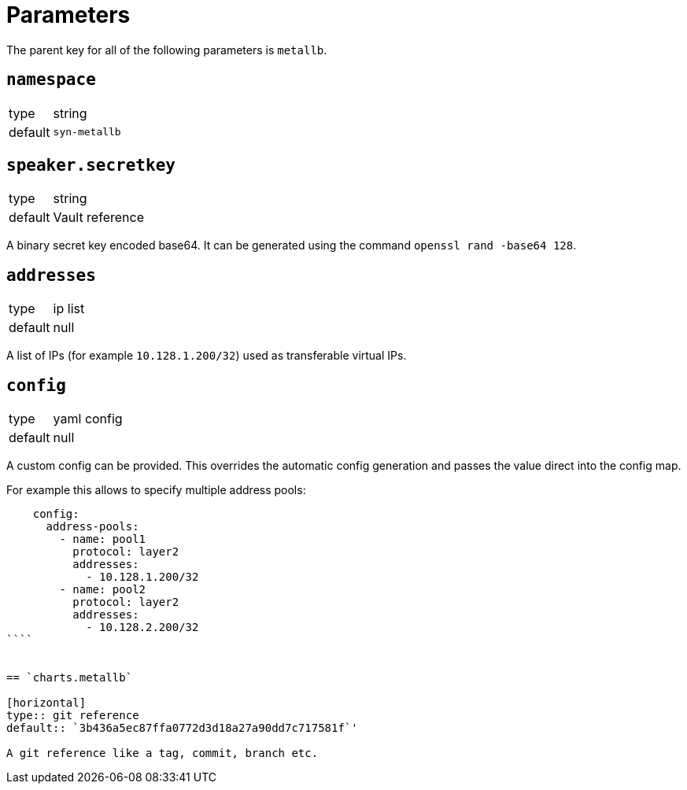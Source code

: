 = Parameters

The parent key for all of the following parameters is `metallb`.


== `namespace`

[horizontal]
type:: string
default:: `syn-metallb`



== `speaker.secretkey`

[horizontal]
type:: string
default:: Vault reference

A binary secret key encoded base64.
It can be generated using the command `openssl rand -base64 128`.

== `addresses`

[horizontal]
type:: ip list
default:: null

A list of IPs (for example `10.128.1.200/32`) used as transferable virtual IPs.


== `config`

[horizontal]
type:: yaml config
default:: null

A custom config can be provided. This overrides the automatic config generation and passes the value direct into the config map.

For example this allows to specify multiple address pools:
```
    config:
      address-pools:
        - name: pool1
          protocol: layer2
          addresses:
            - 10.128.1.200/32
        - name: pool2
          protocol: layer2
          addresses:
            - 10.128.2.200/32
````


== `charts.metallb`

[horizontal]
type:: git reference
default:: `3b436a5ec87ffa0772d3d18a27a90dd7c717581f`'

A git reference like a tag, commit, branch etc.
